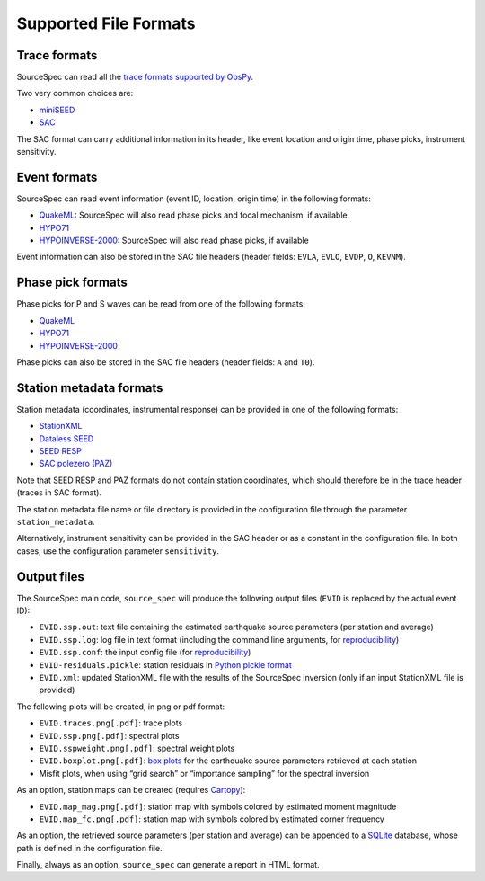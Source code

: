 .. _supported_file_formats:

######################
Supported File Formats
######################

Trace formats
~~~~~~~~~~~~~

SourceSpec can read all the `trace formats supported by
ObsPy <https://docs.obspy.org/packages/autogen/obspy.core.stream.read.html>`__.

Two very common choices are:

-  `miniSEED <http://ds.iris.edu/ds/nodes/dmc/data/formats/miniseed/>`__
-  `SAC <https://ds.iris.edu/ds/support/faq/17/sac-file-format/>`__

The SAC format can carry additional information in its header, like
event location and origin time, phase picks, instrument sensitivity.

Event formats
~~~~~~~~~~~~~

SourceSpec can read event information (event ID, location, origin time)
in the following formats:

-  `QuakeML <https://quake.ethz.ch/quakeml/>`__:
   SourceSpec will also read phase picks and focal mechanism, if available
-  `HYPO71 <https://pubs.er.usgs.gov/publication/ofr72224>`__
-  `HYPOINVERSE-2000 <https://pubs.er.usgs.gov/publication/ofr02171>`__:
   SourceSpec will also read phase picks, if available

Event information can also be stored in the SAC file headers (header
fields: ``EVLA``, ``EVLO``, ``EVDP``, ``O``, ``KEVNM``).

Phase pick formats
~~~~~~~~~~~~~~~~~~

Phase picks for P and S waves can be read from one of the following
formats:

-  `QuakeML <https://quake.ethz.ch/quakeml/>`__
-  `HYPO71 <https://pubs.er.usgs.gov/publication/ofr72224>`__
-  `HYPOINVERSE-2000 <https://pubs.er.usgs.gov/publication/ofr02171>`__

Phase picks can also be stored in the SAC file headers (header fields:
``A`` and ``T0``).

Station metadata formats
~~~~~~~~~~~~~~~~~~~~~~~~

Station metadata (coordinates, instrumental response) can be provided in
one of the following formats:

-  `StationXML <http://docs.fdsn.org/projects/stationxml/en/latest/>`__
-  `Dataless
   SEED <https://ds.iris.edu/ds/nodes/dmc/data/formats/dataless-seed/>`__
-  `SEED RESP <https://ds.iris.edu/ds/nodes/dmc/data/formats/resp/>`__
-  `SAC polezero (PAZ) <https://www.jakewalter.net/sacresponse.html>`__

Note that SEED RESP and PAZ formats do not contain station coordinates,
which should therefore be in the trace header (traces in SAC format).

The station metadata file name or file directory is provided in the
configuration file through the parameter ``station_metadata``.

Alternatively, instrument sensitivity can be provided in the SAC header
or as a constant in the configuration file. In both cases, use the
configuration parameter ``sensitivity``.

Output files
~~~~~~~~~~~~

The SourceSpec main code, ``source_spec`` will produce the following
output files (``EVID`` is replaced by the actual event ID):

-  ``EVID.ssp.out``: text file containing the estimated earthquake
   source parameters (per station and average)
-  ``EVID.ssp.log``: log file in text format (including the command line
   arguments, for
   `reproducibility <https://en.wikipedia.org/wiki/Reproducibility>`__)
-  ``EVID.ssp.conf``: the input config file (for
   `reproducibility <https://en.wikipedia.org/wiki/Reproducibility>`__)
-  ``EVID-residuals.pickle``: station residuals in `Python pickle
   format <https://docs.python.org/3/library/pickle.html>`__
-  ``EVID.xml``: updated StationXML file with the results of the
   SourceSpec inversion (only if an input StationXML file is provided)

The following plots will be created, in png or pdf format:

-  ``EVID.traces.png[.pdf]``: trace plots
-  ``EVID.ssp.png[.pdf]``: spectral plots
-  ``EVID.sspweight.png[.pdf]``: spectral weight plots
-  ``EVID.boxplot.png[.pdf]``: `box
   plots <https://en.wikipedia.org/wiki/Box_plot>`__ for the earthquake
   source parameters retrieved at each station
-  Misfit plots, when using “grid search” or “importance sampling” for
   the spectral inversion

As an option, station maps can be created (requires
`Cartopy <https://scitools.org.uk/cartopy/docs/latest>`__):

-  ``EVID.map_mag.png[.pdf]``: station map with symbols colored by
   estimated moment magnitude
-  ``EVID.map_fc.png[.pdf]``: station map with symbols colored by
   estimated corner frequency

As an option, the retrieved source parameters (per station and average)
can be appended to a `SQLite <https://www.sqlite.org>`__ database, whose
path is defined in the configuration file.

Finally, always as an option, ``source_spec`` can generate a report in
HTML format.